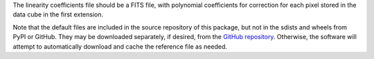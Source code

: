 The linearity coefficients file should be a FITS file, with polynomial
coefficients for correction for each pixel stored in the data cube in
the first extension.

Note that the default files are included in the source repository of this
package, but not in the sdists and wheels from PyPI or GitHub.
They may be downloaded separately, if desired, from the
`GitHub repository <https://github.com/SOFIA-USRA/sofia_redux>`__.
Otherwise, the software will attempt to automatically download and
cache the reference file as needed.
